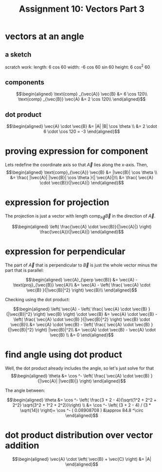#+TITLE: Assignment 10: Vectors Part 3
* vectors at an angle
  
** a sketch
 
\begin{tikzpicture}
    \draw[black, thick, ->] (1, 0) -- (0, 1.73205080757) node[above right] {$\vec{A}$};
    \draw[black, thick, ->] (1, 0) -- (0, 0) node[above left] {$\text{proj}_\vec{B}\vec{A}$};
    \draw[black, thick, ->] (1, 0) -- (7, 0) node[above right] {\( \vec{B} \)};
    \draw[black, thick, ->] (1, 0) -- (2.598, -1.5) node[above left] {$\text{proj}_\vec{B}\vec{A}$};
\end{tikzpicture}

scratch work:
length: 6 cos 60
width: -6 cos 60 sin 60
height: 6 cos^2 60
** components
   
   \[\begin{aligned}
   \text{comp} _{\vec{A}} \vec{B} &= 6 \cos  120\\
   \text{comp} _{\vec{B}} \vec{A} &= 2 \cos  120\\
   \end{aligned}\]

** dot product

   
   \[\begin{aligned}
   \vec{A} \cdot \vec{B} &= |A| |B| \cos  \theta \\
   &= 2 \cdot 6 \cdot \cos  120 = -3
   \end{aligned}\]
   
* proving expression for component 
  
  Lets redefine the coordinate axis so that $\vec{A}$ lies along the x-axis. Then,
  \[\begin{aligned}
  \text{comp}_{\vec{A}} \vec{B} &= |\vec{B}| \cos  \theta \\
  &= \frac{ |\vec{A}| |\vec{B}| \cos  \theta }{| \vec{A}|}\\
  &= \frac{ \vec{A} \cdot \vec{B}}{|\vec{A}|}
  \end{aligned}\]
  
* expression for projection

  The projection is just a vector with length $\text{comp}_{\vec{A}} \vec{B}$ in the direction of $\vec A$.
  
  \[\begin{aligned}
  \left( \frac{\vec{A} \cdot \vec{B}}{|\vec{A}|} \right)  \frac{\vec{A}}{|\vec{A}|}
  \end{aligned}\]
  
* expression for perpendicular
  The part of $\vec{A}$ that is perpendicular to $\vec B$ is just the whole vector minus the part that is parallel:
  
  \[\begin{aligned}
  \vec{A}_{\perp  \vec{B}} &= \vec{A} - \text{proj}_{\vec{B}} \vec{A}\\
  &= \vec{A} - \left( \frac{ \vec{A} \cdot \vec{B} }{|\vec{B}|^2} \right)  \vec{B}\\
  \end{aligned}\]

  Checking using the dot product:

  
  \[\begin{aligned}
  \left(  \vec{A} - \left( \frac{ \vec{A} \cdot \vec{B} }{|\vec{B}|^2} \right)  \vec{B} \right)  \cdot \vec{B} &= \vec{A} \cdot \vec{B} - \left( \frac{ \vec{A} \cdot \vec{B} }{|\vec{B}|^2} \right)  \vec{B} \cdot \vec{B}\\
  &= \vec{A} \cdot \vec{B} - \left( \frac{ \vec{A} \cdot \vec{B} }{|\vec{B}|^2} \right)  |\vec{B}|^2\\
  &= \vec{A} \cdot \vec{B} - \vec{A} \cdot \vec{B} \\
  &= 0
  \end{aligned}\]

  
* find angle using dot product
  
  Well, the dot product already includes the angle, so let's just solve for that
  \[\begin{aligned}
  \theta &= \cos ^- \left( \frac{ \vec{A} \cdot \vec{B} }{|\vec{A}| |\vec{B}|} \right)  
  \end{aligned}\]

  The angle between:
  
  \[\begin{aligned}
  \theta &= \cos  ^- \left( \frac{3 + 2 - 4}{\sqrt{1^2 + 2^2 + 2^2} \sqrt{3^2 + 1^2 + 2^2}}\right)  \\
  &= \cos  ^-  \left( (3 + 2 - 4) / (3 * \sqrt{14}) \right)= \cos  ^- ( 0.08908708 ) &\approx 84.8 ^\circ
  \end{aligned}\]

  
* dot product distribution over vector addition
  
  \[\begin{aligned}
  \vec{A} \cdot \left( \vec{B} + \vec{C} \right)  &= |A|
  \end{aligned}\]



